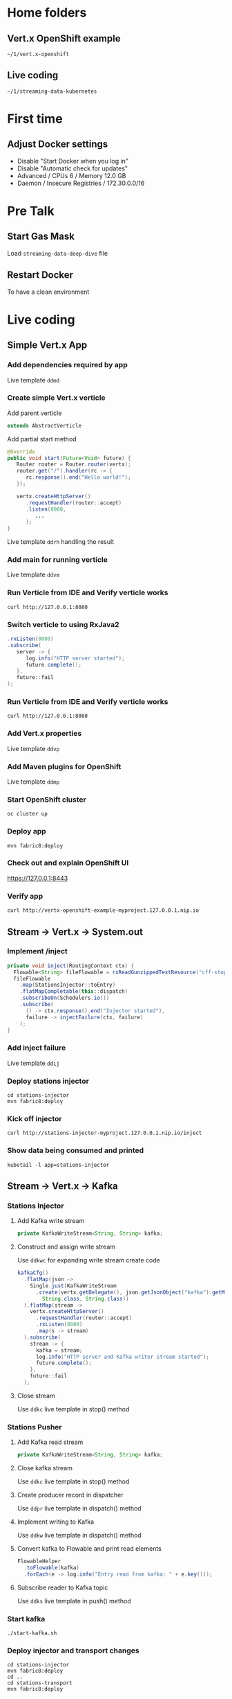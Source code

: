 * Home folders
** Vert.x OpenShift example
#+BEGIN_SRC shell
~/1/vert.x-openshift
#+END_SRC
** Live coding
#+BEGIN_SRC shell
~/1/streaming-data-kubernetes
#+END_SRC
* First time
** Adjust Docker settings
- Disable "Start Docker when you log in"
- Disable "Automatic check for updates"
- Advanced / CPUs 6 / Memory 12.0 GB
- Daemon / Insecure Registries / 172.30.0.0/16
* Pre Talk
** Start Gas Mask
Load ~streaming-data-deep-dive~ file
** Restart Docker
To have a clean environment
* Live coding
** Simple Vert.x App
*** Add dependencies required by app
Live template ~ddmd~
*** Create simple Vert.x verticle
Add parent verticle
#+BEGIN_SRC java
extends AbstractVerticle
#+END_SRC
Add partial start method
#+BEGIN_SRC java
@Override
public void start(Future<Void> future) {
   Router router = Router.router(vertx);
   router.get("/").handler(rc -> {
      rc.response().end("Hello world!");
   });

   vertx.createHttpServer()
      .requestHandler(router::accept)
      .listen(8080,
         ...
      );
}
#+END_SRC
Live template ~ddrh~ handling the result
*** Add main for running verticle
Live template ~ddvm~
*** Run Verticle from IDE and Verify verticle works
#+BEGIN_SRC shell
curl http://127.0.0.1:8080
#+END_SRC
*** Switch verticle to using RxJava2
#+BEGIN_SRC java
.rxListen(8080)
.subscribe(
   server -> {
      log.info("HTTP server started");
      future.complete();
   },
   future::fail
);
#+END_SRC
*** Run Verticle from IDE and Verify verticle works
#+BEGIN_SRC shell
curl http://127.0.0.1:8080
#+END_SRC
*** Add Vert.x properties
Live template ~ddvp~
*** Add Maven plugins for OpenShift
Live template ~ddmp~
*** Start OpenShift cluster
#+BEGIN_SRC shell
oc cluster up
#+END_SRC
*** Deploy app
#+BEGIN_SRC shell
mvn fabric8:deploy
#+END_SRC
*** Check out and explain OpenShift UI
https://127.0.0.1:8443
*** Verify app
#+BEGIN_SRC shell
curl http://vertx-openshift-example-myproject.127.0.0.1.nip.io
#+END_SRC
** Stream -> Vert.x -> System.out
*** Implement /inject
#+BEGIN_SRC java
private void inject(RoutingContext ctx) {
  Flowable<String> fileFlowable = rxReadGunzippedTextResource("cff-stop-2016-02-29__.jsonl.gz");
  fileFlowable
    .map(StationsInjector::toEntry)
    .flatMapCompletable(this::dispatch)
    .subscribeOn(Schedulers.io())
    .subscribe(
      () -> ctx.response().end("Injector started"),
      failure -> injectFailure(ctx, failure)
    );
}
#+END_SRC
*** Add inject failure
Live template ~ddij~
*** Deploy stations injector
#+BEGIN_SRC shell
cd stations-injector
mvn fabric8:deploy
#+END_SRC
*** Kick off injector
#+BEGIN_SRC shell
curl http://stations-injector-myproject.127.0.0.1.nip.io/inject
#+END_SRC
*** Show data being consumed and printed
#+BEGIN_SRC shell
kubetail -l app=stations-injector
#+END_SRC
** Stream -> Vert.x -> Kafka
*** Stations Injector
**** Add Kafka write stream
#+BEGIN_SRC java
private KafkaWriteStream<String, String> kafka;
#+END_SRC
**** Construct and assign write stream
Use ~ddkwc~ for expanding write stream create code
#+BEGIN_SRC java
kafkaCfg()
  .flatMap(json ->
    Single.just(KafkaWriteStream
      .create(vertx.getDelegate(), json.getJsonObject("kafka").getMap(),
        String.class, String.class))
  ).flatMap(stream ->
    vertx.createHttpServer()
      .requestHandler(router::accept)
      .rxListen(8080)
      .map(s -> stream)
  ).subscribe(
    stream -> {
      kafka = stream;
      log.info("HTTP server and Kafka writer stream started");
      future.complete();
    },
    future::fail
  );
#+END_SRC
**** Close stream
Use ~ddkc~ live template in stop() method
*** Stations Pusher
**** Add Kafka read stream
#+BEGIN_SRC java
private KafkaWriteStream<String, String> kafka;
#+END_SRC
**** Close kafka stream
Use ~ddkc~ live template in stop() method
**** Create producer record in dispatcher
Use ~ddpr~ live template in dispatch() method
**** Implement writing to Kafka
Use ~ddkw~ live template in dispatch() method
**** Convert kafka to Flowable and print read elements
#+BEGIN_SRC java
FlowableHelper
  .toFlowable(kafka)
  .forEach(e -> log.info("Entry read from kafka: " + e.key()));
#+END_SRC
**** Subscribe reader to Kafka topic
Use ~ddks~ live template in push() method
*** Start kafka
#+BEGIN_SRC shell
./start-kafka.sh
#+END_SRC
*** Deploy injector and transport changes
#+BEGIN_SRC shell
cd stations-injector
mvn fabric8:deploy
cd ..
cd stations-transport
mvn fabric8:deploy
#+END_SRC
*** Start transport and injector
#+BEGIN_SRC shell
curl http://stations-transport-myproject.127.0.0.1.nip.io/push
curl http://stations-injector-myproject.127.0.0.1.nip.io/inject
#+END_SRC
*** Show logs
Using ~kubetail~ or OpenShift pod consoles
** Kafka -> Infinispan
*** Add RemoteCache instance variable
#+BEGIN_SRC java
private RemoteCache<String, Stop> stopCache;
#+END_SRC
*** Add Infinispan client to push
Code the following and put FlowableHelper and kafka subscribe inside
#+BEGIN_SRC java
vertx
  .rxExecuteBlocking(StationsPusher::remoteCacheManager)
  .flatMap(remote -> vertx.rxExecuteBlocking(remoteCache(remote)))
  .subscribe(cache -> {
    stopCache = cache;
    ...
#+END_SRC
*** Store each entry that comes from Kafka
#+BEGIN_SRC java
.map(e -> CompletableInterop.fromFuture(cache.putAsync(e.key(), Stop.make(e.value()))))
#+END_SRC
*** Add flow control to avoid overloading server
#+BEGIN_SRC java
.to(flowable -> Completable.merge(flowable, 100))
#+END_SRC
*** Add error handling
Use ~ddsbif~ live template at the end of Flowable
*** Create data grid via OpenShift UI
**** Log in and make sure ~oc~ points to right place
oc login -u developer -p developer https://127.0.0.1:8443
**** Add Infinispan data grid templates
#+BEGIN_SRC shell
cd openshift
oc create -f infinispan-centos7-imagestream.json
oc create -f infinispan-ephemeral-template.json
#+END_SRC
**** Follow UI to create data grid
- Click on ~Add to Project~, select ~Browse Catalog~
- Type ~infinispan~ and select ~infinispan-ephemeral~
- Give it these parameters:
#+BEGIN_SRC shell
APPLICATION_NAME: datagrid
MANAGEMENT_USER: developer
MANAGEMENT_PASSWORD: developer
NUMBER_OF_INSTANCES: 3
#+END_SRC
*** Deploy remaining components of deep dive
- This includes a main entry point that creates the station board cache
- It also includes a data grid visualizer
- TODO: Think about something to talk about while this is running
#+BEGIN_SRC shell
./deploy-all.sh
#+END_SRC
*** Show data grid visualizer
URL: http://datagrid-visualizer-myproject.127.0.0.1.nip.io/infinispan-visualizer/
Select ~station-boards~ caches
Not much appearing for now
*** Start main injector
#+BEGIN_SRC shell
curl http://workshop-main-myproject.127.0.0.1.nip.io/inject
#+END_SRC
*** Show data grid visualizer filling up
URL: http://datagrid-visualizer-myproject.127.0.0.1.nip.io/infinispan-visualizer/
*** Create continuous query listener
#+BEGIN_SRC java
private void addContinuousQuery(RemoteCache<String, Stop> stations) {
  QueryFactory queryFactory = Search.getQueryFactory(stations);

  Query query = queryFactory.from(Stop.class)
    .having("delayMin").gt(0L)
    .build();

  ContinuousQueryListener<String, Stop> listener =
    new ContinuousQueryListener<String, Stop>() {
      @Override
      public void resultJoining(String id, Stop stop) {
        JsonObject stopAsJson = toJson(stop);
        vertx.eventBus().publish("delayed-trains", stopAsJson);
        // lcpd
      }
    };

  ContinuousQuery<String, Stop> continuousQuery = Search.getContinuousQuery(stations);
  continuousQuery.removeAllListeners();
  continuousQuery.addContinuousQueryListener(query, listener);
}
#+END_SRC
*** Store delayed trains
For later live coding, press ~ddpd~ in hole
*** Redeploy delay-listener component
#+BEGIN_SRC shell
cd delay-listener
mvn fabric8:deploy
#+END_SRC
*** Restart the injector
#+BEGIN_SRC shell
curl http://workshop-main-myproject.127.0.0.1.nip.io/inject
#+END_SRC
*** Start dashboard from IDE
Run ~dashboard.DelayedDashboard~ class
** Infinispan -> Event Bus
*** Add sockjs bridge details
Live code template ~ddsj~
*** Add permitted address to be broadcasted
#+BEGIN_SRC java
options.addOutboundPermitted(new PermittedOptions()
  .setAddress(DELAYED_TRAINS_POSITIONS_ADDRESS));
#+END_SRC
*** Publish positions to event bus
#+BEGIN_SRC java
vertx
  .rxExecuteBlocking(this::positions)
  .subscribe(
    positions ->
      vertx.eventBus().publish(DELAYED_TRAINS_POSITIONS_ADDRESS, positions)
  );
#+END_SRC
*** Create query to get all train IDs for trains with a certain route name
#+BEGIN_SRC java
Query query = queryFactory.create(
    "select tp.trainId from workshop.model.TrainPosition tp where name = :trainName");
query.setParameter("trainName", trainName);
#+END_SRC
*** Execute the query
#+BEGIN_SRC java
List<Object[]> trains = query.list();
#+END_SRC
*** Get first train ID returned (not the most accurate)
Live template ~ddti~
*** Restart the injector
#+BEGIN_SRC shell
curl http://workshop-main-myproject.127.0.0.1.nip.io/inject
#+END_SRC
*** Start dashboard from IDE
Run ~dashboard.DelayedDashboard~ class
*** Start train position viewer
#+BEGIN_SRC shell
nodejs
npm start
#+END_SRC
*** Show delayed train positions moving around
http://localhost:3000
